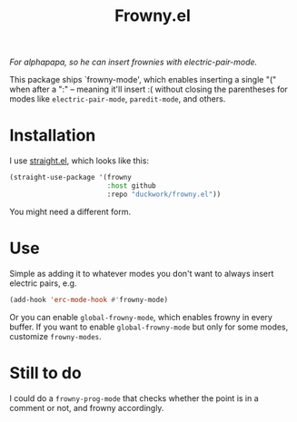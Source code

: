 #+TITLE: Frowny.el

#+HTML: <img src="images/mascot.png" align="right">

/For alphapapa, so he can insert frownies with electric-pair-mode./

This package ships `frowny-mode', which enables inserting a single "(" when
after a ":" -- meaning it'll insert :( without closing the parentheses for
modes like =electric-pair-mode=, =paredit-mode=, and others.

* Installation

I use [[https://github.com/raxod502/straight.el][straight.el]], which looks like this:

#+begin_src emacs-lisp
  (straight-use-package '(frowny
                          :host github
                          :repo "duckwork/frowny.el"))
#+end_src

You might need a different form.

* Use

Simple as adding it to whatever modes you don't want to always insert electric
pairs, e.g.

#+begin_src emacs-lisp
  (add-hook 'erc-mode-hook #'frowny-mode)
#+end_src

Or you can enable =global-frowny-mode=, which enables frowny in every buffer.
If you want to enable =global-frowny-mode= but only for some modes, customize =frowny-modes=.

* Still to do

I could do a =frowny-prog-mode= that checks whether the point is in a comment or
not, and frowny accordingly.
